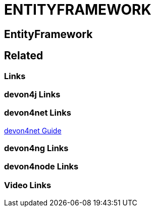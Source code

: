 = ENTITYFRAMEWORK

[.directory]
== EntityFramework

[.links-to-files]
== Related

[.common-links]
=== Links

[.devon4j-links]
=== devon4j Links

[.devon4net-links]
=== devon4net Links

<</website/pages/docs/master-devon4net.asciidoc_user-guide.html#userguide.asciidoc_navydata-management, devon4net Guide>>

[.devon4ng-links]
=== devon4ng Links

[.devon4node-links]
=== devon4node Links

[.videos-links]
=== Video Links

